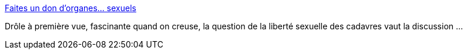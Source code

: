 :jbake-type: post
:jbake-status: published
:jbake-title: Faites un don d'organes… sexuels
:jbake-tags: sexe,nécrophilie,mort,_mois_nov.,_année_2013
:jbake-date: 2013-11-28
:jbake-depth: ../
:jbake-uri: shaarli/1385645131000.adoc
:jbake-source: https://nicolas-delsaux.hd.free.fr/Shaarli?searchterm=http%3A%2F%2Fsexes.blogs.liberation.fr%2Fagnes_giard%2F2013%2F11%2Foui-jaccepte-de-l%25C3%25A9guer-mon-corps-%25C3%25A0-qui-voudra-bien-en-profiter-sexuellement-apr%25C3%25A8s-ma-mort-depuis-1999-lartiste.html&searchtags=sexe+n%C3%A9crophilie+mort+_mois_nov.+_ann%C3%A9e_2013
:jbake-style: shaarli

http://sexes.blogs.liberation.fr/agnes_giard/2013/11/oui-jaccepte-de-l%C3%A9guer-mon-corps-%C3%A0-qui-voudra-bien-en-profiter-sexuellement-apr%C3%A8s-ma-mort-depuis-1999-lartiste.html[Faites un don d'organes… sexuels]

Drôle à première vue, fascinante quand on creuse, la question de la liberté sexuelle des cadavres vaut la discussion ...
